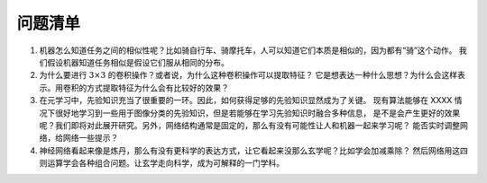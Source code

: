 ========
问题清单
========

1. 机器怎么知道任务之间的相似性呢？比如骑自行车、骑摩托车，人可以知道它们本质是相似的，因为都有“骑”这个动作。
   我们假设机器知道任务相似是假设它们服从相同的分布。

2. 为什么要进行 :math:`3 \times 3` 的卷积操作？或者说，为什么这种卷积操作可以提取特征？
   它是想表达一种什么思想？为什么会这样表示。用卷积的方式提取特征为什么会有比较好的效果？

3. 在元学习中，先验知识充当了很重要的一环。因此，如何获得足够的先验知识显然成为了关键。
   现有算法能够在 XXXX 情况下很好地学习到一些用于图像分类的先验知识，但是若能够在学习先验知识时融合多种信息，
   是不是会产生更好的效果呢？我们即将对此展开研究。另外，网络结构通常是固定的，那么有没有可能性让人和机器一起来学习呢？
   能否实时调整网络，给网络一些提示？

4. 神经网络看起来像是炼丹，那么有没有更科学的表达方式，让它看起来没那么玄学呢？比如学会加减乘除？
   然后网络用这四则运算学会各种组合问题。让玄学走向科学，成为可解释的一门学科。